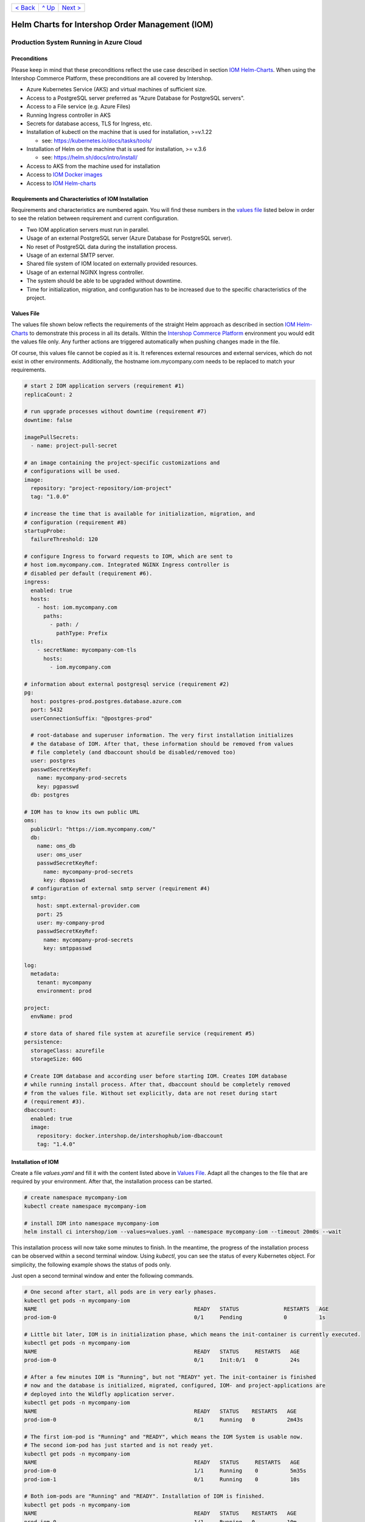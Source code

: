 +---------------------+-----------------+-------------------------+
|`< Back              |`^ Up            |`Next >                  |
|<ExampleDemo.rst>`_  |<../README.rst>`_|<ParametersIOM.rst>`_    |
+---------------------+-----------------+-------------------------+

================================================
Helm Charts for Intershop Order Management (IOM)
================================================

----------------------------------------
Production System Running in Azure Cloud
----------------------------------------

Preconditions
=============

Please keep in mind that these preconditions reflect the use case described in section `IOM Helm-Charts <ToolsAndConcepts.rst#iom-helm-charts>`_. When using the Intershop Commerce Platform, these preconditions are all covered by Intershop.

* Azure Kubernetes Service (AKS) and virtual machines of sufficient size. 
* Access to a PostgreSQL server preferred as "Azure Database for PostgreSQL servers".
* Access to a File service (e.g. Azure Files)
* Running Ingress controller in AKS
* Secrets for database access, TLS for Ingress, etc.
* Installation of kubectl on the machine that is used for installation, >=v.1.22

  * see: https://kubernetes.io/docs/tasks/tools/
* Installation of Helm on the machine that is used for installation, >= v.3.6

  * see: https://helm.sh/docs/intro/install/
* Access to AKS from the machine used for installation
* Access to `IOM Docker images <ToolsAndConcepts.rst#iom-docker-images>`_
* Access to `IOM Helm-charts`_

Requirements and Characteristics of IOM Installation
====================================================

Requirements and characteristics are numbered again. You will find these numbers in the `values file`_ listed below in order to see the relation between requirement and current configuration.

* Two IOM application servers must run in parallel.
* Usage of an external PostgreSQL server (Azure Database for PostgreSQL server).
* No reset of PostgreSQL data during the installation process. 
* Usage of an external SMTP server.
* Shared file system of IOM located on externally provided resources.
* Usage of an external NGINX Ingress controller.
* The system should be able to be upgraded without downtime.
* Time for initialization, migration, and configuration has to be increased due to the specific characteristics of the project.

Values File
===========

The values file shown below reflects the requirements of the straight Helm approach as described in section `IOM Helm-Charts`_ to demonstrate this process in all its details. Within the `Intershop Commerce Platform <ToolsAndConcepts.rst#intershop-commerce-platform>`_ environment you would edit the values file only. Any further actions are triggered automatically when pushing changes made in the file.

Of course, this values file cannot be copied as it is. It references external resources and external services, which do not exist in other environments. Additionally, the hostname iom.mycompany.com needs to be replaced to match your requirements.

.. code-block:: yaml

  # start 2 IOM application servers (requirement #1)
  replicaCount: 2

  # run upgrade processes without downtime (requirement #7)
  downtime: false

  imagePullSecrets:
    - name: project-pull-secret

  # an image containing the project-specific customizations and 
  # configurations will be used.
  image:
    repository: "project-repository/iom-project"
    tag: "1.0.0"

  # increase the time that is available for initialization, migration, and
  # configuration (requirement #8)
  startupProbe:
    failureThreshold: 120

  # configure Ingress to forward requests to IOM, which are sent to 
  # host iom.mycompany.com. Integrated NGINX Ingress controller is
  # disabled per default (requirement #6).
  ingress:
    enabled: true
    hosts:
      - host: iom.mycompany.com
        paths: 
          - path: /
            pathType: Prefix
    tls:
      - secretName: mycompany-com-tls
        hosts:
          - iom.mycompany.com

  # information about external postgresql service (requirement #2)
  pg:
    host: postgres-prod.postgres.database.azure.com
    port: 5432
    userConnectionSuffix: "@postgres-prod"

    # root-database and superuser information. The very first installation initializes
    # the database of IOM. After that, these information should be removed from values
    # file completely (and dbaccount should be disabled/removed too)
    user: postgres
    passwdSecretKeyRef:
      name: mycompany-prod-secrets
      key: pgpasswd
    db: postgres

  # IOM has to know its own public URL
  oms:
    publicUrl: "https://iom.mycompany.com/"
    db:
      name: oms_db
      user: oms_user
      passwdSecretKeyRef:
        name: mycompany-prod-secrets
        key: dbpasswd
    # configuration of external smtp server (requirement #4)
    smtp:
      host: smpt.external-provider.com
      port: 25
      user: my-company-prod
      passwdSecretKeyRef:
        name: mycompany-prod-secrets
        key: smtppasswd

  log:
    metadata:
      tenant: mycompany
      environment: prod

  project:
    envName: prod

  # store data of shared file system at azurefile service (requirement #5)
  persistence:
    storageClass: azurefile
    storageSize: 60G

  # Create IOM database and according user before starting IOM. Creates IOM database
  # while running install process. After that, dbaccount should be completely removed
  # from the values file. Without set explicitly, data are not reset during start
  # (requirement #3).
  dbaccount:
    enabled: true
    image:
      repository: docker.intershop.de/intershophub/iom-dbaccount
      tag: "1.4.0"

Installation of IOM
===================

Create a file *values.yaml* and fill it with the content listed above in `Values File`_. Adapt all the changes to the file that are required by your environment. After that, the installation process can be started.

.. code-block:: shell

  # create namespace mycompany-iom
  kubectl create namespace mycompany-iom
 
  # install IOM into namespace mycompany-iom
  helm install ci intershop/iom --values=values.yaml --namespace mycompany-iom --timeout 20m0s --wait		

This installation process will now take some minutes to finish. In the meantime, the progress of the installation process can be observed within a second terminal window. Using *kubectl*, you can see the status of every Kubernetes object. For simplicity, the following example shows the status of pods only.

Just open a second terminal window and enter the following commands.

.. code-block::

  # One second after start, all pods are in very early phases.
  kubectl get pods -n mycompany-iom
  NAME                                                 READY   STATUS              RESTARTS   AGE
  prod-iom-0                                           0/1     Pending             0          1s

  # Little bit later, IOM is in initialization phase, which means the init-container is currently executed.
  kubectl get pods -n mycompany-iom
  NAME                                                 READY   STATUS     RESTARTS   AGE
  prod-iom-0                                           0/1     Init:0/1   0          24s

  # After a few minutes IOM is "Running", but not "READY" yet. The init-container is finished
  # now and the database is initialized, migrated, configured, IOM- and project-applications are 
  # deployed into the Wildfly application server.
  kubectl get pods -n mycompany-iom
  NAME                                                 READY   STATUS    RESTARTS   AGE
  prod-iom-0                                           0/1     Running   0          2m43s

  # The first iom-pod is "Running" and "READY", which means the IOM System is usable now.
  # The second iom-pod has just started and is not ready yet.
  kubectl get pods -n mycompany-iom
  NAME                                                 READY   STATUS     RESTARTS   AGE
  prod-iom-0                                           1/1     Running    0          5m35s
  prod-iom-1                                           0/1     Running    0          10s

  # Both iom-pods are "Running" and "READY". Installation of IOM is finished.
  kubectl get pods -n mycompany-iom
  NAME                                                 READY   STATUS    RESTARTS   AGE
  prod-iom-0                                           1/1     Running   0          10m
  prod-iom-1                                           1/1     Running   0          5m49s

When all pods are *Running* and *Ready*, the installation process has finished. You should check the first terminal window where the installation process was started.

Upgrade of IOM
==============

Now we repeat the upgrade process, which was already shown in the `previous example <ExampleDemo.rst>`_. This simple example was chosen because from a *Helm* perspective, the rollout of any change in values or charts is an upgrade process. The process is identical, no matter if only a simple value is changed or if new Docker images of a new IOM release are rolled out.

Also setting the *downtime* parameter (see: `Restrictions on Upgrade <ToolsAndConcepts.rst#restrictions-on-upgrade>`_) is considered. A change of a log-level is an uncritical change which can be applied without downtime. Since we have more than one IOM application server, the upgrade process can now be executed without downtime.

Add the following lines to the *values.yaml*:

.. code-block:: yaml

  log:
    level:
      quartz: INFO

These changes are now rolled out by running the *Helm* upgrade process to the existing IOM installation. Start the process within a terminal window.

.. code-block: shell

  helm upgrade ci intershop/iom --values=values.yaml --namespace mycompany-iom --timeout 20m0s --wait

The upgrade process will take some minutes before being finished.

In the `previous example <ExampleDemo.rst>`_ you may have noticed that the behavior of pods during the installation process is identical no matter which Kubernetes environment was used (Docker Desktop, AKS). The same applies to the upgrade process. For this reason, the box "Observe progress" will be skipped in the current section.

Uninstall IOM
=============

The last process demonstrates how to uninstall IOM. Please keep in mind that the uninstall process only covers the objects defined in IOM Helm-charts. In the current production example many external resources and external services are referenced. These resources and services remain untouched by the uninstall process of IOM.

.. code-block:: shell

  # uninstall IOM release
  helm uninstall prod -n mycompany-iom
  release "prod" uninstalled
  
  # delete Kubernetes namespace used for IOM
  kubectl delete namespace mycompany-iom
  namespace "mycompany-iom" deleted

+---------------------+-----------------+-------------------------+
|`< Back              |`^ Up            |`Next >                  |
|<ExampleDemo.rst>`_  |<../README.rst>`_|<ParametersIOM.rst>`_    |
+---------------------+-----------------+-------------------------+
